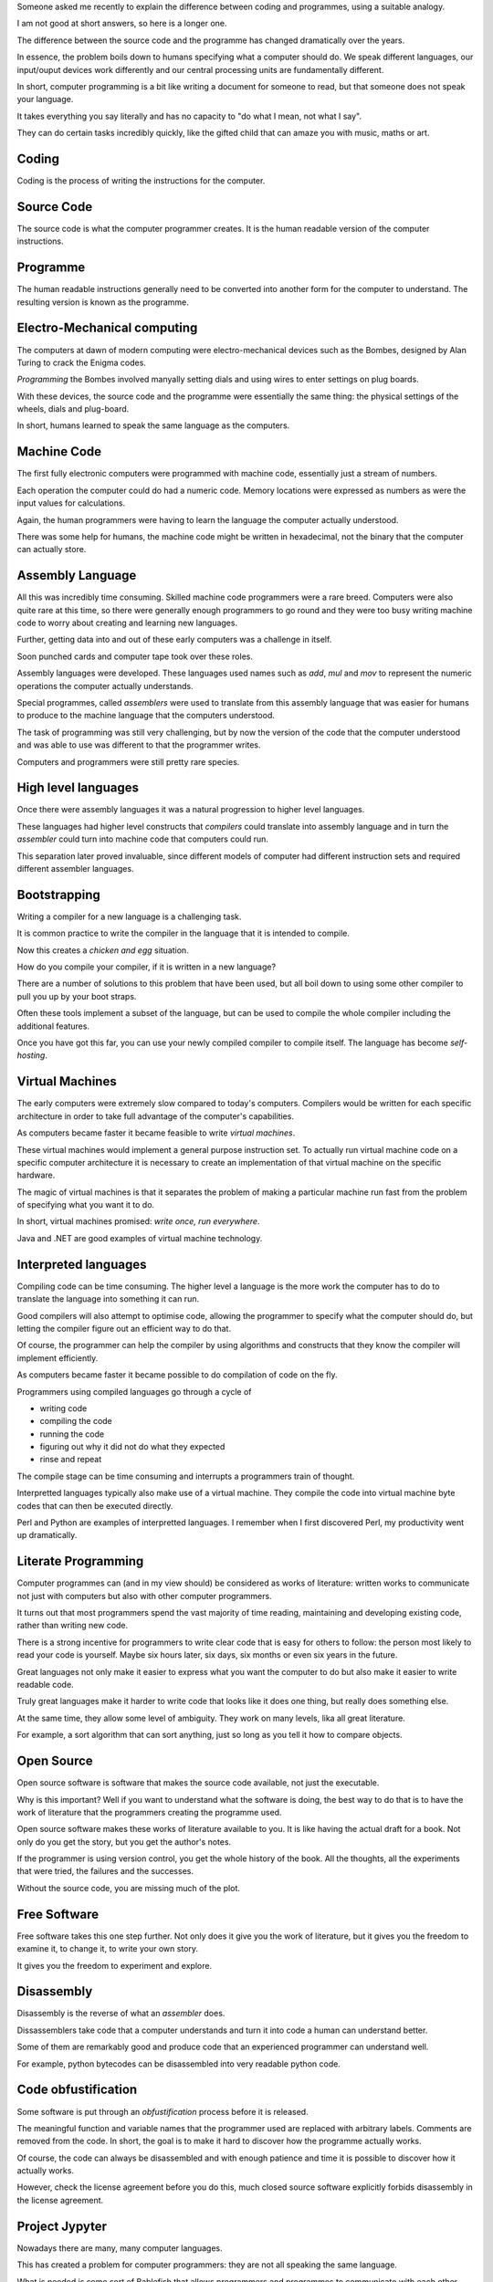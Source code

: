 .. title: Computing Hermeneutics: let the source be with you.
.. slug: computing-hermeneutics
.. date: 2015-09-09 13:15:28 UTC
.. tags: 
.. category: 
.. link: 
.. description: A brief history of conversations between humans and computers
.. type: text

Someone asked me recently to explain the difference between coding and
programmes, using a suitable analogy.

I am not good at short answers, so here is a longer one.

The difference between the source code and the programme has changed
dramatically over the years.

In essence, the problem boils down to humans specifying what a
computer should do.   We speak different languages, our input/ouput
devices work differently and our central processing units are
fundamentally different.

In short, computer programming is a bit like writing a document for
someone to read, but that someone does not speak your language.

It takes everything you say literally and has no capacity to "do what
I mean, not what I say".

They can do certain tasks incredibly quickly, like the gifted child
that can amaze you with music, maths or art.

Coding
======

Coding is the process of writing the instructions for the computer.

Source Code
===========

The source code is what the computer programmer creates.  It is the
human readable version of the computer instructions.

Programme
=========

The human readable instructions generally need to be converted into
another form for the computer to understand.  The resulting version is
known as the programme.


Electro-Mechanical computing
============================

The computers at dawn of modern computing were electro-mechanical
devices such as the Bombes, designed by Alan Turing to crack the
Enigma codes.

*Programming* the Bombes involved manyally setting dials and using
wires to enter settings on plug boards.

With these devices, the source code and the programme were essentially
the same thing: the physical settings of the wheels, dials and
plug-board.

In short, humans learned to speak the same language as the computers.

Machine Code
============

The first fully electronic computers were programmed with machine
code, essentially just a stream of numbers.

Each operation the computer could do had a numeric code.  Memory
locations were expressed as numbers as were the input values for
calculations.

Again, the human programmers were having to learn the language the
computer actually understood.

There was some help for humans, the machine code might be written in
hexadecimal, not the binary that the computer can actually store.

Assembly Language
=================

All this was incredibly time consuming.  Skilled machine code
programmers were a rare breed.  Computers were also quite rare at this
time, so there were generally enough programmers to go round and they
were too busy writing machine code to worry about creating and
learning new languages.

Further, getting data into and out of these early computers was a
challenge in itself.

Soon punched cards and computer tape took over these roles.

Assembly languages were developed.  These languages used names such as
*add*, *mul* and *mov* to represent the numeric operations the
computer actually understands.

Special programmes, called *assemblers* were used to translate from
this assembly language that was easier for humans to produce to the
machine language that the computers understood.

The task of programming was still very challenging, but by now the
version of the code that the computer understood and was able to use
was different to that the programmer writes.

Computers and programmers were still pretty rare species.

High level languages
====================

Once there were assembly languages it was a natural progression to
higher level languages.

These languages had higher level constructs that *compilers* could
translate into assembly language and in turn the *assembler* could
turn into machine code that computers could run.

This separation later proved invaluable, since different models of
computer had different instruction sets and required different
assembler languages.

Bootstrapping
=============

Writing a compiler for a new language is a challenging task.

It is common practice to write the compiler in the language that it is
intended to compile.

Now this creates a *chicken and egg* situation.

How do you compile your compiler, if it is written in a new language?

There are a number of solutions to this problem that have been used,
but all boil down to using some other compiler to pull you up by your
boot straps.

Often these tools implement a subset of the language, but can be used
to compile the whole compiler including the additional features.

Once you have got this far, you can use your newly compiled compiler
to compile itself.   The language has become *self-hosting*.


Virtual Machines
================

The early computers were extremely slow compared to today's
computers.  Compilers would be written for each specific architecture
in order to take full advantage of the computer's capabilities.

As computers became faster it became feasible to write *virtual
machines*.

These virtual machines would implement a general purpose instruction
set.  To actually run virtual machine code on a specific computer
architecture it is necessary to  create an implementation of that
virtual machine on the specific hardware.

The magic of virtual machines is that it separates the problem of
making a particular machine run fast from the problem of specifying
what you want it to do.

In short, virtual machines promised: *write once, run everywhere*.

Java and .NET are good examples of virtual machine technology.


Interpreted languages
=====================

Compiling code can be time consuming.  The higher level a language is
the more work the computer has to do to translate the language into
something it can run.

Good compilers will also attempt to optimise code, allowing the
programmer to specify what the computer should do, but letting the
compiler figure out an efficient way to do that.

Of course, the programmer can help the compiler by using algorithms
and constructs that they know the compiler will implement
efficiently. 

As computers became faster it became possible to do compilation of
code on the fly.

Programmers using compiled languages go through a cycle of

* writing code
* compiling the code
* running the code
* figuring out why it did not do what they expected
* rinse and repeat

The compile stage can be time consuming and interrupts a programmers
train of thought.

Interpretted languages typically also make use of a virtual machine.
They compile the code into virtual machine byte codes that can then be
executed directly.

Perl and Python are examples of interpretted languages.  I remember
when I first discovered Perl, my productivity went up dramatically.

Literate Programming
====================

Computer programmes can (and in my view should) be considered as works
of literature: written works to communicate not just with computers
but also with other computer programmers.

It turns out that most programmers spend the vast majority of time
reading, maintaining and developing existing code, rather than writing
new code.

There is a strong incentive for programmers to write clear code that
is easy for others to follow: the person most likely to read your code
is yourself.  Maybe six hours later, six days, six months or even six
years in the future.

Great languages not only make it easier to express what you want the
computer to do but also make it easier to write readable code.

Truly great languages make it harder to write code that looks like it
does one thing, but really does something else.

At the same time, they allow some level of ambiguity.  They work on
many levels, lika all great literature.

For example, a sort algorithm that can sort anything, just so long as
you tell it how to compare objects.


Open Source
===========

Open source software is software that makes the source code available,
not just the executable.

Why is this important?  Well if you want to understand what the
software is doing, the best way to do that is to have the work of
literature that the programmers creating the programme used.

Open source software makes these works of literature available to
you.  It is like having the actual draft for a book.  Not only do you
get the story, but you get the author's notes.

If the programmer is using version control, you get the whole history
of the book.  All the thoughts, all the experiments that were tried,
the failures and the successes.

Without the source code, you are missing much of the plot.

Free Software
=============

Free software takes this one step further.  Not only does it give you
the work of literature, but it gives you the freedom to examine it, to
change it, to write your own story.

It gives you the freedom to experiment and explore.


Disassembly
===========

Disassembly is the reverse of what an *assembler* does.

Dissassemblers take code that a computer understands and turn it into
code a human can understand better.

Some of them are remarkably good and produce code that an experienced
programmer can understand well.

For example, python bytecodes can be disassembled into very readable
python code.

Code obfustification
====================

Some software is put through an *obfustification* process before it is
released.

The meaningful function and variable names that the programmer used
are replaced with arbitrary labels.  Comments are removed from the
code.  In short, the goal is to make it hard to discover how the
programme actually works.

Of course, the code can always be disassembled and with enough
patience and time it is possible to discover how it actually works.

However, check the license agreement before you do this, much closed
source software explicitly forbids disassembly in the license
agreement. 


Project Jypyter
===============

Nowadays there are many, many computer languages.

This has created a problem for computer programmers: they are not all
speaking the same language.

What is needed is some sort of Bablefish that allows programmers and
programmes to communicate with each other.

Project Jupyter is one such Bablefish.  It supports over 50 languages
and allows seamless interaction between those languages.


It is all about language and communication
==========================================

Software is all about communication.  If you are a computer, machine
code is your friend.

If you are human, *Use the source, Luke.*

And if the source is not available, maybe you need to read a different book.
